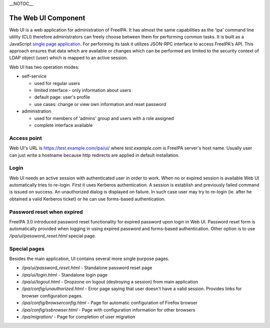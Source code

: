 \__NOTOC_\_



The Web UI Component
====================

Web UI is a web application for administration of FreeIPA. It has almost
the same capabilities as the 'ipa' command line utility (CLI) therefore
administrators can freely choose between them for performing common
tasks. It is built as a JavaScript `single page
application <http://en.wikipedia.org/wiki/Single-page_application>`__.
For performing its task it utilizes JSON-RPC interface to access
FreeIPA's API. This approach ensures that data which are available or
changes which can be performed are limited to the security context of
LDAP object (user) which is mapped to an active session.

Web UI has two operation modes:

-  self-service

   -  used for regular users
   -  limited interface - only information about users
   -  default page: user's profile
   -  use cases: change or view own information and reset password

-  administration

   -  used for members of 'admins' group and users with a role assigned
   -  complete interface available



Access point
------------

Web UI's URL is https://test.example.com/ipa/ui/ where
*test.example.com* is FreeIPA server's host name. Usually user can just
write a hostname because http redirects are applied in default
installation.

Login
-----

Web UI needs an active session with authenticated user in order to work.
When no or expired session is available Web UI automatically tries to
re-login. First it uses Kerberos authentication. A session is establish
and previously failed command is issued on success. An unauthorized
dialog is displayed on failure. In such case user may try to re-login
(ie. after he obtained a valid Kerberos ticket) or he can use
forms-based authentication.



Password reset when expired
---------------------------

FreeIPA 3.0 introduced password reset functionality for expired password
upon login in Web UI. Password reset form is automatically provided when
logging in using expired password and forms-based authentication. Other
option is to use */ipa/ui/password_reset.html* special page.



Special pages
-------------

Besides the main application, UI contains several more single purpose
pages.

-  */ipa/ui/password_reset.html* - Standalone password reset page
-  */ipa/ui/login.html* - Standalone login page
-  */ipa/ui/logout.html* - Dropzone on logout (destroying a session)
   from main application
-  */ipa/config/unauthorized.html* - Error page saying that user doesn't
   have a valid session. Provides links for browser configuration pages.
-  */ipa/config/browserconfig.html* - Page for automatic configuration
   of Firefox browser
-  */ipa/config/ssbrowser.html* - Page with configuration information
   for other browsers
-  */ipa/migration/* - Page for completion of user migration
